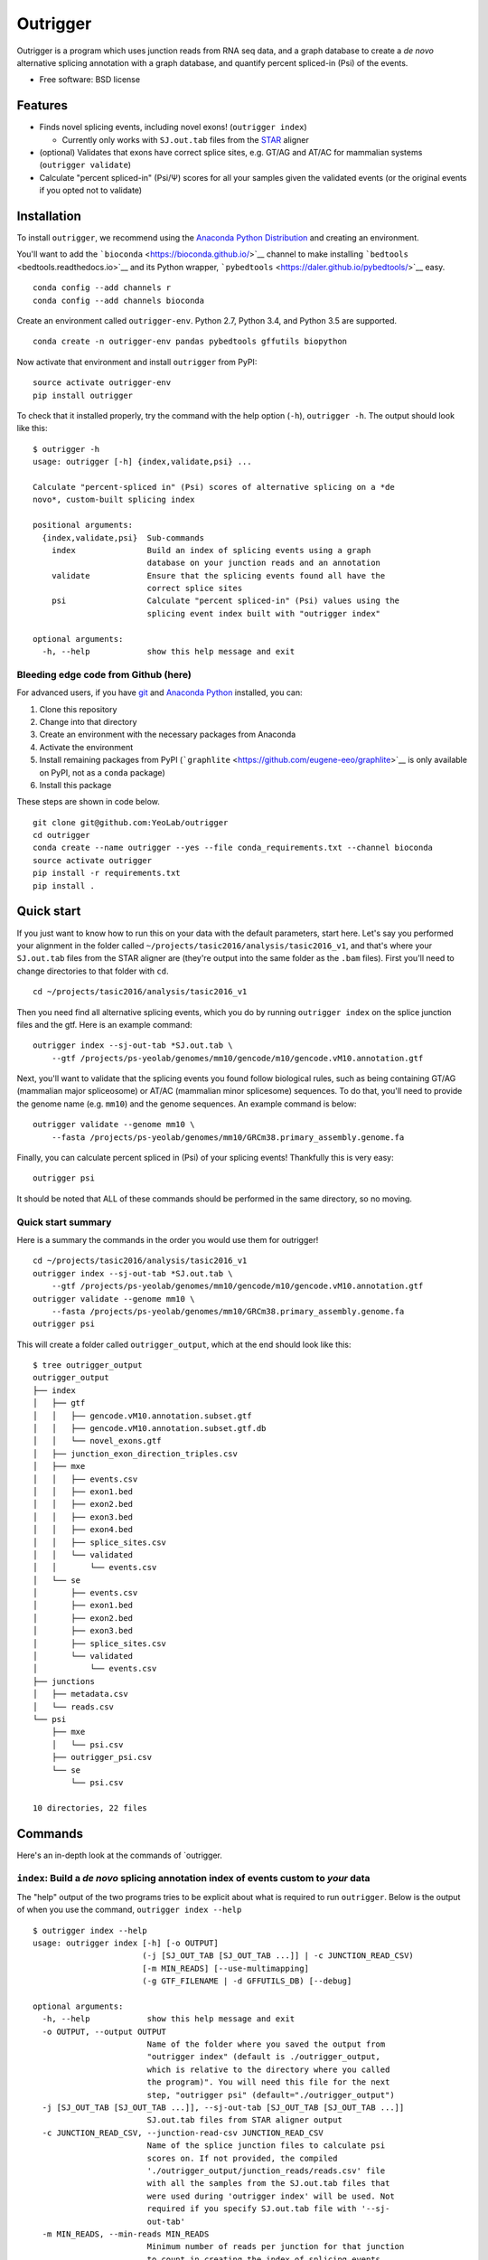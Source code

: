 Outrigger
=========

|Outrigger logo|

|Build Status|\ |image2|\ |Coverage Status|

Outrigger is a program which uses junction reads from RNA seq data, and
a graph database to create a *de novo* alternative splicing annotation
with a graph database, and quantify percent spliced-in (Psi) of the
events.

-  Free software: BSD license

Features
--------

-  Finds novel splicing events, including novel exons!
   (``outrigger index``)

   -  Currently only works with ``SJ.out.tab`` files from the
      `STAR <https://github.com/alexdobin/STAR>`__ aligner

-  (optional) Validates that exons have correct splice sites, e.g. GT/AG
   and AT/AC for mammalian systems (``outrigger validate``)
-  Calculate "percent spliced-in" (Psi/Ψ) scores for all your samples
   given the validated events (or the original events if you opted not
   to validate)

Installation
------------

To install ``outrigger``, we recommend using the `Anaconda Python
Distribution <http://anaconda.org/>`__ and creating an environment.

You'll want to add the ```bioconda`` <https://bioconda.github.io/>`__
channel to make installing ```bedtools`` <bedtools.readthedocs.io>`__
and its Python wrapper,
```pybedtools`` <https://daler.github.io/pybedtools/>`__ easy.

::

    conda config --add channels r
    conda config --add channels bioconda

Create an environment called ``outrigger-env``. Python 2.7, Python 3.4,
and Python 3.5 are supported.

::

    conda create -n outrigger-env pandas pybedtools gffutils biopython

Now activate that environment and install ``outrigger`` from PyPI:

::

    source activate outrigger-env
    pip install outrigger

To check that it installed properly, try the command with the help
option (``-h``), ``outrigger -h``. The output should look like this:

::

    $ outrigger -h
    usage: outrigger [-h] {index,validate,psi} ...

    Calculate "percent-spliced in" (Psi) scores of alternative splicing on a *de
    novo*, custom-built splicing index

    positional arguments:
      {index,validate,psi}  Sub-commands
        index               Build an index of splicing events using a graph
                            database on your junction reads and an annotation
        validate            Ensure that the splicing events found all have the
                            correct splice sites
        psi                 Calculate "percent spliced-in" (Psi) values using the
                            splicing event index built with "outrigger index"

    optional arguments:
      -h, --help            show this help message and exit

Bleeding edge code from Github (here)
~~~~~~~~~~~~~~~~~~~~~~~~~~~~~~~~~~~~~

For advanced users, if you have `git <https://git-scm.com/>`__ and
`Anaconda Python <https://www.continuum.io/downloads>`__ installed, you
can:

#. Clone this repository
#. Change into that directory
#. Create an environment with the necessary packages from Anaconda
#. Activate the environment
#. Install remaining packages from PyPI
   (```graphlite`` <https://github.com/eugene-eeo/graphlite>`__ is only
   available on PyPI, not as a ``conda`` package)
#. Install this package

These steps are shown in code below.

::

    git clone git@github.com:YeoLab/outrigger
    cd outrigger
    conda create --name outrigger --yes --file conda_requirements.txt --channel bioconda
    source activate outrigger
    pip install -r requirements.txt
    pip install .

Quick start
-----------

If you just want to know how to run this on your data with the default
parameters, start here. Let's say you performed your alignment in the
folder called ``~/projects/tasic2016/analysis/tasic2016_v1``, and that's
where your ``SJ.out.tab`` files from the STAR aligner are (they're
output into the same folder as the ``.bam`` files). First you'll need to
change directories to that folder with ``cd``.

::

    cd ~/projects/tasic2016/analysis/tasic2016_v1

Then you need find all alternative splicing events, which you do by
running ``outrigger index`` on the splice junction files and the gtf.
Here is an example command:

::

    outrigger index --sj-out-tab *SJ.out.tab \
        --gtf /projects/ps-yeolab/genomes/mm10/gencode/m10/gencode.vM10.annotation.gtf

Next, you'll want to validate that the splicing events you found follow
biological rules, such as being containing GT/AG (mammalian major
spliceosome) or AT/AC (mammalian minor splicesome) sequences. To do
that, you'll need to provide the genome name (e.g. ``mm10``) and the
genome sequences. An example command is below:

::

    outrigger validate --genome mm10 \
        --fasta /projects/ps-yeolab/genomes/mm10/GRCm38.primary_assembly.genome.fa

Finally, you can calculate percent spliced in (Psi) of your splicing
events! Thankfully this is very easy:

::

    outrigger psi

It should be noted that ALL of these commands should be performed in the
same directory, so no moving.

Quick start summary
~~~~~~~~~~~~~~~~~~~

Here is a summary the commands in the order you would use them for
outrigger!

::

    cd ~/projects/tasic2016/analysis/tasic2016_v1
    outrigger index --sj-out-tab *SJ.out.tab \
        --gtf /projects/ps-yeolab/genomes/mm10/gencode/m10/gencode.vM10.annotation.gtf
    outrigger validate --genome mm10 \
        --fasta /projects/ps-yeolab/genomes/mm10/GRCm38.primary_assembly.genome.fa
    outrigger psi

This will create a folder called ``outrigger_output``, which at the end
should look like this:

::

    $ tree outrigger_output
    outrigger_output
    ├── index
    │   ├── gtf
    │   │   ├── gencode.vM10.annotation.subset.gtf
    │   │   ├── gencode.vM10.annotation.subset.gtf.db
    │   │   └── novel_exons.gtf
    │   ├── junction_exon_direction_triples.csv
    │   ├── mxe
    │   │   ├── events.csv
    │   │   ├── exon1.bed
    │   │   ├── exon2.bed
    │   │   ├── exon3.bed
    │   │   ├── exon4.bed
    │   │   ├── splice_sites.csv
    │   │   └── validated
    │   │       └── events.csv
    │   └── se
    │       ├── events.csv
    │       ├── exon1.bed
    │       ├── exon2.bed
    │       ├── exon3.bed
    │       ├── splice_sites.csv
    │       └── validated
    │           └── events.csv
    ├── junctions
    │   ├── metadata.csv
    │   └── reads.csv
    └── psi
        ├── mxe
        │   └── psi.csv
        ├── outrigger_psi.csv
        └── se
            └── psi.csv

    10 directories, 22 files

Commands
--------

Here's an in-depth look at the commands of \`outrigger.

``index``: Build a *de novo* splicing annotation index of events custom to *your* data
~~~~~~~~~~~~~~~~~~~~~~~~~~~~~~~~~~~~~~~~~~~~~~~~~~~~~~~~~~~~~~~~~~~~~~~~~~~~~~~~~~~~~~

The "help" output of the two programs tries to be explicit about what is
required to run ``outrigger``. Below is the output of when you use the
command, ``outrigger index --help``

::

    $ outrigger index --help
    usage: outrigger index [-h] [-o OUTPUT]
                           (-j [SJ_OUT_TAB [SJ_OUT_TAB ...]] | -c JUNCTION_READ_CSV)
                           [-m MIN_READS] [--use-multimapping]
                           (-g GTF_FILENAME | -d GFFUTILS_DB) [--debug]

    optional arguments:
      -h, --help            show this help message and exit
      -o OUTPUT, --output OUTPUT
                            Name of the folder where you saved the output from
                            "outrigger index" (default is ./outrigger_output,
                            which is relative to the directory where you called
                            the program)". You will need this file for the next
                            step, "outrigger psi" (default="./outrigger_output")
      -j [SJ_OUT_TAB [SJ_OUT_TAB ...]], --sj-out-tab [SJ_OUT_TAB [SJ_OUT_TAB ...]]
                            SJ.out.tab files from STAR aligner output
      -c JUNCTION_READ_CSV, --junction-read-csv JUNCTION_READ_CSV
                            Name of the splice junction files to calculate psi
                            scores on. If not provided, the compiled
                            './outrigger_output/junction_reads/reads.csv' file
                            with all the samples from the SJ.out.tab files that
                            were used during 'outrigger index' will be used. Not
                            required if you specify SJ.out.tab file with '--sj-
                            out-tab'
      -m MIN_READS, --min-reads MIN_READS
                            Minimum number of reads per junction for that junction
                            to count in creating the index of splicing events
                            (default=10)
      --use-multimapping    Applies to STAR SJ.out.tab files only. If this flag is
                            used, then include reads that mapped to multiple
                            locations in the genome, not uniquely to a locus, in
                            the read count for a junction. By default, this is
                            off, and only uniquely mapped reads are used.
      -g GTF_FILENAME, --gtf-filename GTF_FILENAME
                            Name of the gtf file you want to use. If a gffutils
                            feature database doesn't already exist at this
                            location plus '.db' (e.g. if your gtf is
                            gencode.v19.annotation.gtf, then the database is
                            inferred to be gencode.v19.annotation.gtf.db), then a
                            database will be auto-created. Not required if you
                            provide a pre-built database with '--gffutils-db'
      -d GFFUTILS_DB, --gffutils-db GFFUTILS_DB
                            Name of the gffutils database file you want to use.
                            The exon IDs defined here will be used in the function
                            when creating splicing event names. Not required if
                            you provide a gtf file with '--gtf-filename'
      --debug               If given, print debugging logging information to
                            standard out (Warning: LOTS of output. Not recommended
                            unless you think something is going wrong)

Example ``outrigger index`` command
^^^^^^^^^^^^^^^^^^^^^^^^^^^^^^^^^^^

Included in this repository is a subset of the 1809 cells from `"Adult
mouse cortical cell taxonomy revealed by single cell transcriptomics."
by Tasic et al, Nature Neuroscience
(2016) <http://www.ncbi.nlm.nih.gov/pubmed/26727548>`__. There splice
junction output files from the `STAR
aligner <https://github.com/alexdobin/STAR>`__ from the 43
"``CAV_LP_Ipsi_tdTpos``\ " cells, plus a subset of the `GENCODE
M10 <http://www.gencodegenes.org/mouse_releases/10.html>`__ (Version M10
(January 2016 freeze, GRCm38) - Ensembl 85) mouse annotation.

To run this program with the included example data, from the
``outrigger`` directory where you cloned ``outrigger`` (this is
important because the locations of the files is relative to that
directory), run this command:

::

    outrigger index \
        --sj-out-tab outrigger/tests/data/tasic2016/unprocessed/sj_out_tab/* \
        --gtf outrigger/tests/data/tasic2016/unprocessed/gtf/gencode.vM10.annotation.snap25.myl6.gtf

*Note: the backslashes (``\``, like a tree that's falling backwards
relative to right-to-left reading) to tell the computer that you're not
done telling it what to do, so the line continues, and to help the code
be a little more human-readable. The above code is read by the computer
exactly the same as the one-liner below, but is easier for us humans to
read.*

::

    outrigger index --sj-out-tab outrigger/tests/data/tasic2016/unprocessed/sj_out_tab/* --gtf outrigger/tests/data/tasic2016/unprocessed/gtf/gencode.vM10.annotation.snap25.myl6.gtf

This is equivalent to the below command, which specifies all the other
arguments with the default values.

::

    outrigger index \
        --sj-out-tab outrigger/tests/data/tasic2016/unprocessed/sj_out_tab/* \
        --gtf outrigger/tests/data/tasic2016/unprocessed/gtf/gencode.vM10.annotation.snap25.myl6.gtf \
        --output ./outrigger_output --min-reads 10

The output of this command is:

::

    $ outrigger index --sj-out-tab example_data/tasic2016/unprocessed/sj_out_tab/* --gtf example_data/tasic2016/unprocessed/gtf/snap25_myl6.gtf
    2016-08-12 11:24:03 Reading SJ.out.files and creating a big splice junction table of reads spanning exon-exon junctions...
    2016-08-12 11:24:03 Writing ./outrigger_output/junction_reads/reads.csv ...

    2016-08-12 11:24:03     Done.
    2016-08-12 11:24:03 Creating splice junction metadata of merely where junctions start and stop
    2016-08-12 11:24:03     Done.
    2016-08-12 11:24:03 Getting junction-direction-exon triples for graph database ...
    2016-08-12 11:24:03 Starting annotation of all junctions with known neighboring exons ...
    2016-08-12 11:24:04     Done.
    2016-08-12 11:24:04     Done.
    2016-08-12 11:24:04 Writing junction-exon-direction triples to ./outrigger_output/index/junction_exon_direction_triples.csv...
    2016-08-12 11:24:04     Done.
    2016-08-12 11:24:04 Populating graph database of the junction-direction-exon triples ...
    2016-08-12 11:24:04     Done.
    2016-08-12 11:24:04 Finding all skipped exon (SE) events ...
    2016-08-12 11:24:04 Trying out 25 exons ...
    2016-08-12 11:24:04     1/25 exons tested (4.0%)
    2016-08-12 11:24:04     2/25 exons tested (8.0%)
    2016-08-12 11:24:04     3/25 exons tested (12.0%)
    2016-08-12 11:24:04     4/25 exons tested (16.0%)
    2016-08-12 11:24:04     5/25 exons tested (20.0%)
    2016-08-12 11:24:04     6/25 exons tested (24.0%)
    2016-08-12 11:24:04     7/25 exons tested (28.0%)
    2016-08-12 11:24:04     8/25 exons tested (32.0%)
    2016-08-12 11:24:04     9/25 exons tested (36.0%)
    2016-08-12 11:24:04     10/25 exons tested (40.0%)
    2016-08-12 11:24:04     11/25 exons tested (44.0%)
    2016-08-12 11:24:04     12/25 exons tested (48.0%)
    2016-08-12 11:24:04     13/25 exons tested (52.0%)
    2016-08-12 11:24:04     14/25 exons tested (56.0%)
    2016-08-12 11:24:04     15/25 exons tested (60.0%)
    2016-08-12 11:24:04     16/25 exons tested (64.0%)
    2016-08-12 11:24:04     17/25 exons tested (68.0%)
    2016-08-12 11:24:04     18/25 exons tested (72.0%)
    2016-08-12 11:24:04     19/25 exons tested (76.0%)
    2016-08-12 11:24:04     20/25 exons tested (80.0%)
    2016-08-12 11:24:04     21/25 exons tested (84.0%)
    2016-08-12 11:24:04     22/25 exons tested (88.0%)
    2016-08-12 11:24:04     23/25 exons tested (92.0%)
    2016-08-12 11:24:04     24/25 exons tested (96.0%)
    2016-08-12 11:24:04     25/25 exons tested (100.0%)
    2016-08-12 11:24:04     Done.
    2016-08-12 11:24:04 Writing 1 SE events to ./outrigger_output/index/se/events.csv ...
    2016-08-12 11:24:04     Done.
    2016-08-12 11:24:04 Making metadata file of SE events, annotating them with GTF attributes ...
    2016-08-12 11:24:04     Done.
    2016-08-12 11:24:04 Getting exon and intron lengths of alternative events ...
    2016-08-12 11:24:04     Done.
    2016-08-12 11:24:04 Combining lengths and attributes into one big dataframe ...
    2016-08-12 11:24:04     Done.
    2016-08-12 11:24:04 Writing SE metadata to ./outrigger_output/index/se/metadata.csv ...
    2016-08-12 11:24:04     Done.
    2016-08-12 11:24:04 Finding all mutually exclusive exon (MXE) events ...
    2016-08-12 11:24:04 Trying out 25 exons ...
    2016-08-12 11:24:04     1/25 exons tested (4.0%)
    2016-08-12 11:24:04     2/25 exons tested (8.0%)
    2016-08-12 11:24:04     3/25 exons tested (12.0%)
    2016-08-12 11:24:04     4/25 exons tested (16.0%)
    2016-08-12 11:24:04     5/25 exons tested (20.0%)
    2016-08-12 11:24:04     6/25 exons tested (24.0%)
    2016-08-12 11:24:04     7/25 exons tested (28.0%)
    2016-08-12 11:24:04     8/25 exons tested (32.0%)
    2016-08-12 11:24:04     9/25 exons tested (36.0%)
    2016-08-12 11:24:04     10/25 exons tested (40.0%)
    2016-08-12 11:24:04     11/25 exons tested (44.0%)
    2016-08-12 11:24:04     12/25 exons tested (48.0%)
    2016-08-12 11:24:04     13/25 exons tested (52.0%)
    2016-08-12 11:24:04     14/25 exons tested (56.0%)
    2016-08-12 11:24:04     15/25 exons tested (60.0%)
    2016-08-12 11:24:04     16/25 exons tested (64.0%)
    2016-08-12 11:24:04     17/25 exons tested (68.0%)
    2016-08-12 11:24:04     18/25 exons tested (72.0%)
    2016-08-12 11:24:04     19/25 exons tested (76.0%)
    2016-08-12 11:24:04     20/25 exons tested (80.0%)
    2016-08-12 11:24:04     21/25 exons tested (84.0%)
    2016-08-12 11:24:04     22/25 exons tested (88.0%)
    2016-08-12 11:24:04     23/25 exons tested (92.0%)
    2016-08-12 11:24:04     24/25 exons tested (96.0%)
    2016-08-12 11:24:04     25/25 exons tested (100.0%)
    2016-08-12 11:24:04     Done.
    2016-08-12 11:24:04 Writing 1 MXE events to ./outrigger_output/index/mxe/events.csv ...
    2016-08-12 11:24:04     Done.
    2016-08-12 11:24:04 Making metadata file of MXE events, annotating them with GTF attributes ...
    2016-08-12 11:24:04     Done.
    2016-08-12 11:24:04 Getting exon and intron lengths of alternative events ...
    2016-08-12 11:24:04     Done.
    2016-08-12 11:24:04 Combining lengths and attributes into one big dataframe ...
    2016-08-12 11:24:04     Done.
    2016-08-12 11:24:04 Writing MXE metadata to ./outrigger_output/index/mxe/metadata.csv ...
    2016-08-12 11:24:04     Done.

``outrigger_index`` Outputs
^^^^^^^^^^^^^^^^^^^^^^^^^^^

The above commands will create a folder called ``outrigger_index`` in
the folder you ran the command from, with the following structure

::

    $ tree outrigger_output
    outrigger_output
    ├── index
    │   ├── gtf
    │   │   ├── gencode.vM10.annotation.snap25.myl6.gtf
    │   │   ├── gencode.vM10.annotation.snap25.myl6.gtf.db
    │   │   ├── gencode.vM10.annotation.snap25.myl6.gtf.db.bak
    │   │   └── novel_exons.gtf
    │   ├── junction_exon_direction_triples.csv
    │   ├── mxe
    │   │   ├── events.csv
    │   │   ├── exon1.bed
    │   │   ├── exon2.bed
    │   │   ├── exon3.bed
    │   │   ├── exon4.bed
    │   │   └── metadata.csv
    │   └── se
    │       ├── events.csv
    │       ├── exon1.bed
    │       ├── exon2.bed
    │       ├── exon3.bed
    │       └── metadata.csv
    └── junctions
        ├── metadata.csv
        └── reads.csv

    5 directories, 18 files

``validate``: Check that the found exons are real
~~~~~~~~~~~~~~~~~~~~~~~~~~~~~~~~~~~~~~~~~~~~~~~~~

This example command assumes that you have a ``mm10`` genome fasta file
located at
``~/genomes/mm10/gencode/m10/GRCm38.primary_assembly.genome.fa`` and a
chromosome sizes file located at ``~/genomes/mm10/mm10.chrom.sizes``

::

    outrigger validate -f ~/genomes/mm10/gencode/m10/GRCm38.primary_assembly.genome.fa -g ~/genomes/mm10/mm10.chrom.sizes

``psi``: Calculate percent spliced-in (Psi/Ψ) scores for your data from the splicing events you created
~~~~~~~~~~~~~~~~~~~~~~~~~~~~~~~~~~~~~~~~~~~~~~~~~~~~~~~~~~~~~~~~~~~~~~~~~~~~~~~~~~~~~~~~~~~~~~~~~~~~~~~

::

    $ outrigger psi --help
    usage: outrigger psi [-h] [-i INDEX]
                         [-c JUNCTION_READ_CSV | -j [SJ_OUT_TAB [SJ_OUT_TAB ...]]]
                         [-m MIN_READS] [--use-multimapping]
                         [--reads-col READS_COL] [--sample-id-col SAMPLE_ID_COL]
                         [--junction-id-col JUNCTION_ID_COL] [--debug]

    optional arguments:
      -h, --help            show this help message and exit
      -i INDEX, --index INDEX
                            Name of the folder where you saved the output from
                            "outrigger index" (default is ./outrigger_index, which
                            is relative to the directory where you called this
                            program, assuming you have called "outrigger psi" in
                            the same folder as you called "outrigger index")
      -c JUNCTION_READ_CSV, --junction-read-csv JUNCTION_READ_CSV
                            Name of the splice junction files to calculate psi
                            scores on. If not provided, the compiled
                            './outrigger_output/junction_reads/reads.csv' file
                            with all the samples from the SJ.out.tab files that
                            were used during 'outrigger index' will be used. Not
                            required if you specify SJ.out.tab file with '--sj-
                            out-tab'
      -j [SJ_OUT_TAB [SJ_OUT_TAB ...]], --sj-out-tab [SJ_OUT_TAB [SJ_OUT_TAB ...]]
                            SJ.out.tab files from STAR aligner output. Not
                            required if you specify a file with "--junction-read-
                            csv"
      -m MIN_READS, --min-reads MIN_READS
                            Minimum number of reads per junction for calculating
                            Psi (default=10)
      --use-multimapping    Applies to STAR SJ.out.tab files only. If this flag is
                            used, then include reads that mapped to multiple
                            locations in the genome, not uniquely to a locus, in
                            the read count for a junction. By default, this is
                            off, and only uniquely mapped reads are used.
      --reads-col READS_COL
                            Name of column in --splice-junction-csv containing
                            reads to use. (default='reads')
      --sample-id-col SAMPLE_ID_COL
                            Name of column in --splice-junction-csvcontaining
                            sample ids to use. (default='sample_id')
      --junction-id-col JUNCTION_ID_COL
                            Name of column in --splice-junction-csvcontaining the
                            ID of the junction to use. Must match exactly with the
                            junctions in the index.(default='junction_id')
      --debug               If given, print debugging logging information to
                            standard out

::

    outrigger psi

The above command is equivalent to specifying all the arguments with
their default values:

::

    outrigger psi --index ./outrigger_index --min-reads 10

``outrigger_psi`` Outputs
^^^^^^^^^^^^^^^^^^^^^^^^^

Now the ``outrigger_output`` folder has ``psi`` subfolder, with the MXE
and SE events separate.

::

    $ tree outrigger_output
    outrigger_output
    ├── index
    │   ├── gtf
    │   │   ├── gencode.vM10.annotation.subset.gtf
    │   │   ├── gencode.vM10.annotation.subset.gtf.db
    │   │   └── novel_exons.gtf
    │   ├── junction_exon_direction_triples.csv
    │   ├── mxe
    │   │   ├── events.csv
    │   │   ├── exon1.bed
    │   │   ├── exon2.bed
    │   │   ├── exon3.bed
    │   │   ├── exon4.bed
    │   │   ├── splice_sites.csv
    │   │   └── validated
    │   │       └── events.csv
    │   └── se
    │       ├── events.csv
    │       ├── exon1.bed
    │       ├── exon2.bed
    │       ├── exon3.bed
    │       ├── splice_sites.csv
    │       └── validated
    │           └── events.csv
    ├── junctions
    │   ├── metadata.csv
    │   └── reads.csv
    └── psi
        ├── mxe
        │   └── psi.csv
        ├── outrigger_psi.csv
        └── se
            └── psi.csv

    10 directories, 22 files

For Developers
--------------

How to run the code with the Python debugger. To run the command line
functions such that when they break, you jump into the ``pdb`` (Python
debugger), here is the code:

::

    python -m pdb outrigger/commandline.py index \
    --sj-out-tab outrigger/test_data/tasic2016/unprocessed/sj_out_tab/* \
        --gtf outrigger/test_data/tasic2016/unprocessed/gtf/gencode.vM10.annotation.snap25.myl6.gtf

Notice that you replace ``outrigger`` with
``python -m pdb outrigger/commandline.py``, which is relative to this
github directory.

.. |Outrigger logo| image:: https://raw.githubusercontent.com/YeoLab/outrigger/master/logo/logo_v1.png
.. |Build Status| image:: https://travis-ci.org/YeoLab/outrigger.svg?branch=master
   :target: https://travis-ci.org/YeoLab/outrigger
.. |image2| image:: https://img.shields.io/pypi/v/outrigger.svg
   :target: https://pypi.python.org/pypi/outrigger
.. |Coverage Status| image:: https://coveralls.io/repos/YeoLab/outrigger/badge.svg?branch=master&service=github
   :target: https://coveralls.io/github/YeoLab/outrigger?branch=master

